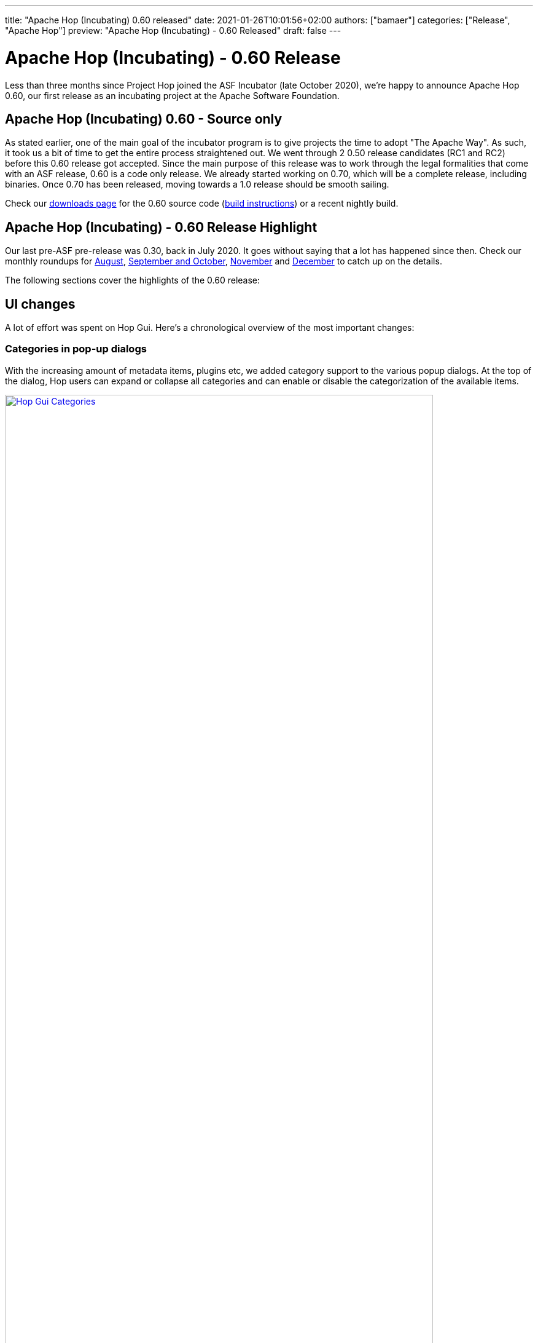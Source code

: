 ---
title: "Apache Hop (Incubating) 0.60 released"
date: 2021-01-26T10:01:56+02:00
authors: ["bamaer"]
categories: ["Release", "Apache Hop"]
preview: "Apache Hop (Incubating) - 0.60 Released"
draft: false
---

# Apache Hop (Incubating) - 0.60 Release

Less than three months since Project Hop joined the ASF Incubator (late October 2020), we're happy to announce Apache Hop 0.60, our first release as an incubating project at the Apache Software Foundation.

## Apache Hop (Incubating) 0.60 - Source only

As stated earlier, one of the main goal of the incubator program is to give projects the time to adopt "The Apache Way". As such, it took us a bit of time to get the entire process straightened out. We went through 2 0.50 release candidates (RC1 and RC2) before this 0.60 release got accepted.
Since the main purpose of this release was to work through the legal formalities that come with an ASF release, 0.60 is a code only release. We already started working on 0.70, which will be a complete release, including binaries. Once 0.70 has been released, moving towards a 1.0 release should be smooth sailing.

Check our https://hop.apache.org/download/[downloads page] for the 0.60 source code (https://github.com/apache/incubator-hop/blob/master/README.md[build instructions]) or a recent nightly build.

## Apache Hop (Incubating) - 0.60 Release Highlight

Our last pre-ASF pre-release was 0.30, back in July 2020. It goes without saying that a lot has happened since then. Check our monthly roundups for https://hop.apache.org/blog/2020/08/roundup-2020-08/[August, target="_blank"], https://hop.apache.org/blog/2020/11/roundup-2020-11/[September and October], https://hop.apache.org/blog/2020/12/roundup-2020-12/[November] and https://hop.apache.org/blog/2021/01/roundup-2021-01/[December] to catch up on the details.

The following sections cover the highlights of the 0.60 release:

## UI changes

A lot of effort was spent on Hop Gui. Here's a chronological overview of the most important changes:

### Categories in pop-up dialogs

With the increasing amount of metadata items, plugins etc, we added category support to the various popup dialogs. At the top of the dialog, Hop users can expand or collapse all categories and can enable or disable the categorization of the available items.

image:/img/Roundup-2020-11/hop-gui-categories.png[Hop Gui Categories, width="90%", align="left", link="/img/Roundup-2020-11/hop-gui-categories.png"]

### Hop Gui Look and Feel

The Hop Gui look and feel received updates, with a variety of new icons, hop colors and more to significantly improve the user experience.

image:/img/Release-0.60/hop-gui-look-and-feel.png[Hop Gui Look and Feel, width="90%", align="left", link="/img/Release-0.60/hop-gui-look-and-feel.png"]

### Metadata Perspective

A lot of metadata operations (relational, database connections, runtime configurations etc) had their own pop-up configuration dialogs. These various pop-ups were grouped in one central metadata configuration perpective.

image:/img/Roundup-2021-01/hop-2235-metadata-perspective.png[Metadata Perspective, width="90%", align="left", link="/img/Roundup-2021-01/hop-2235-metadata-perspective.png"]

### Export to SVG

Although not spectacular in itself, this little menu item gives you a full svg (scalable) export of your workflow or pipeline graph. For Hop, this is a first step towards self documenting workflows and pipelines.

image:/img/Roundup-2021-01/hop-2316-export-to-svg.png[Export To SVG, align="left", link="/img/Roundup-2021-01/hop-2316-export-to-svg.png"]


## New plugins

A number of new plugins were added to Hop or were ported from Kettle/PDI:

* Actions:
** http://hop.apache.org/manual/latest/plugins/actions/repeat.html[Repeat] and http://hop.apache.org/manual/latest/plugins/actions/repeat-end.html[End Repeat]
* Transforms:
** https://github.com/m-a-hall/hop-cpython[CPython] (external)
** https://hop.incubator.apache.org/manual/latest/plugins/transforms/fake.html[Fake Data]
** http://hop.apache.org/manual/latest/plugins/transforms/mongodbinput.html[MongoDB Input] and http://hop.apache.org/manual/latest/plugins/transforms/mongodboutput.html[Output]
** https://hop.incubator.apache.org/manual/latest/plugins/transforms/streamschemamerge.html[Stream Schema Merge]
** https://hop.apache.org/manual/latest/plugins/transforms/tokenreplacement.html[Token Replacement]
** https://hop.apache.org/manual/latest/plugins/transforms/userdefinedjavaclass.html[User Defined Java Class]
** Salesforce:
*** Salesforce Delete
*** Salesforce Input
*** Salesforce Insert
*** Salesforce Update
*** Salesforce Upsert

image:/img/Roundup-2020-12/transforms.png[Salesforce Transforms, align="left", width="70%", link="/img/Roundup-2020-12/transforms.png"]

## Documentation

With the agressive changes and new development that happened over the last year, documentation was not at the top of our priority list in the first half of 2020. We caught up, though. Although the Hop documentation is not complete yet, we've come a long way:

### User Documentation

* http://hop.apache.org/manual/latest/hop-gui/index.html[Hop Gui] is now pretty well documented. All plugins and almost all dialogs have documentation, we're still working on higher level documentation.
* http://hop.apache.org/manual/latest/hop-vs-kettle/index.html[Hop vs Kettle/PDI] describes the similarities and core differences between Hop and its predecessor

### Developer Documentation

* https://hop.apache.org/dev-manual/latest/getting-started.htmlp[Developer Getting Started]
* https://hop.apache.org/dev-manual/latest/setup-dev-environment.html[Development Environment Setup]
* https://hop.apache.org/dev-manual/latest/porting-kettle-plugins.html[Porting Kettle Plugins]
* https://hop.apache.org/dev-manual/latest/metadata-plugins.html[Metadata Plugins Development]
* https://hop.apache.org/dev-manual/latest/plugin-development.html[Plugin Development]
* https://hop.apache.org/dev-manual/latest/webhop/developer-guide.html[Hop Web Developer]
* https://hop.apache.org/dev-manual/latest/integration-testing.html[Integration Tests]
* https://hop.apache.org/dev-manual/latest/sdk/hop-sdk.html[Hop SDK]
* https://hop.apache.org/dev-manual/latest/apache-release/index.html[Creating and Checking a Release]


## Integration tests

Hop now has an integration testing framework that is included in our daily https://ci-builds.apache.org/job/Hop/job/Hop-integration-tests/[build]. Since the introduction (mid-December) of this testing framework, the Hop developers have found and fixed a number of bugs that may have been in the code for over a decade!

image:https://hop.apache.org/dev-manual/latest/_images/integration-tests-002.png[Integration Testing, width="90%", align="left", link="https://hop.apache.org/dev-manual/latest/_images/integration-tests-002.png"]


## Metadata Injection

Hop now supports metadata injection, which allows pipelines to run with metadata that is supplied at runtime.

image:/img/Roundup-2020-08/metadata-injection.png[Metadata Injection, 65% , align="left" , link="/img/Roundup-2020-08/metadata-injection.png"]


## Docker, Kubernetes

The separate Dockerfile and configuration were moved to the main Hop https://github.com/apache/incubator-hop/tree/master/docker[repository].

A Hop Docker image is now one `docker pull` away through https://hub.docker.com/r/apache/incubator-hop/[Docker Hub].

Work on Kubernetes continues in the separate https://github.com/project-hop/hop-docker[repository].

## Community

Last but definitely not least: our community has grown significantly over the last months. As stated before, with community, Hop would be nothing but a coding club.
We're happy to see the Hop community and number of committers and contributors grow steadily.

The number of people actively involved in Apache Hop (Incubating) are:

* 11 PPMC members (PPMC: Podling Project Management Committee)
* 17 committers
* 24 people on the dev mailing list mailto:dev-subscribe@hop.apache.org[subscribe]

Following and interacting with Apache Hop (Incubating) on chat and social media:

* chat: 131 registered members link:https://chat.project-hop.org[join]
* LinkedIn: 347 followers link:https://www.linkedin.com/company/hop-project[follow]
* Twitter: 275 followers link:https://twitter.com/ApacheHop[follow]
* YouTube: 59 subscribers link:https://www.youtube.com/channel/UCGlcYslwe03Y2zbZ1W6DAGA[subscribe]

